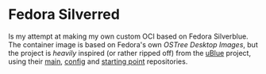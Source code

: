 * Fedora Silverred
Is my attempt at making my own custom OCI based on Fedora Silverblue. The
container image is based on Fedora's own [[quay.io/fedora-ostree-desktops/silverblue][OSTree Desktop Images]], but the project
is /heavily/ inspired (or rather ripped off) from the [[https://universal-blue.org/][uBlue]] project, using their
[[https://github.com/ublue-os/main][main]], [[https://github.com/ublue-os/config][config]] and [[https://github.com/ublue-os/startingpoint][starting point]] repositories.
